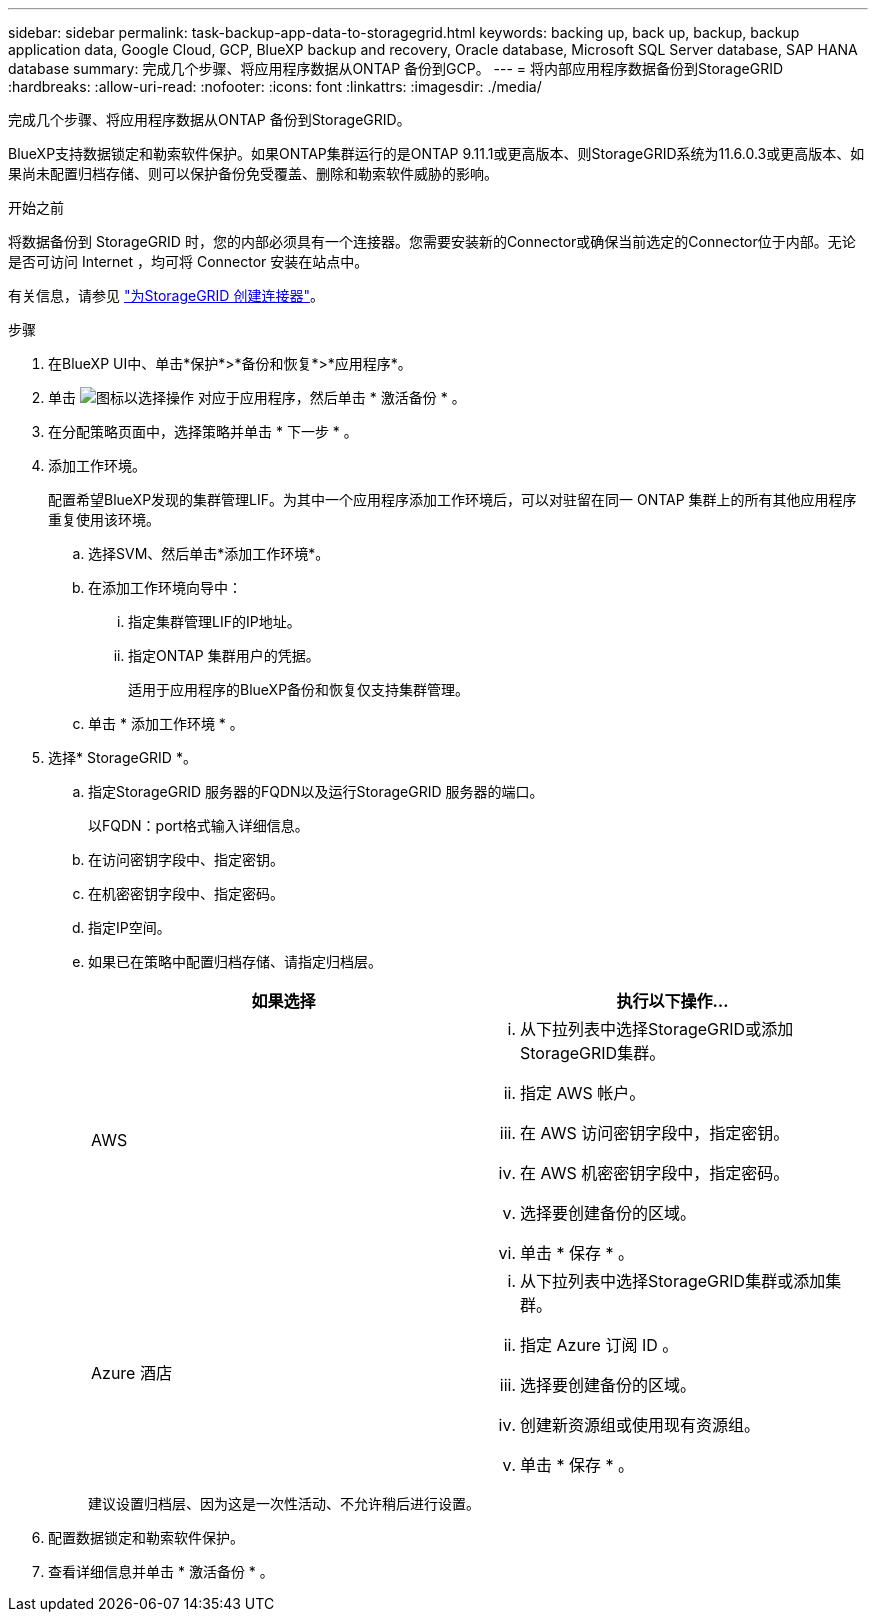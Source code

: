 ---
sidebar: sidebar 
permalink: task-backup-app-data-to-storagegrid.html 
keywords: backing up, back up, backup, backup application data, Google Cloud, GCP, BlueXP backup and recovery, Oracle database, Microsoft SQL Server database, SAP HANA database 
summary: 完成几个步骤、将应用程序数据从ONTAP 备份到GCP。 
---
= 将内部应用程序数据备份到StorageGRID
:hardbreaks:
:allow-uri-read: 
:nofooter: 
:icons: font
:linkattrs: 
:imagesdir: ./media/


[role="lead"]
完成几个步骤、将应用程序数据从ONTAP 备份到StorageGRID。

BlueXP支持数据锁定和勒索软件保护。如果ONTAP集群运行的是ONTAP 9.11.1或更高版本、则StorageGRID系统为11.6.0.3或更高版本、如果尚未配置归档存储、则可以保护备份免受覆盖、删除和勒索软件威胁的影响。

.开始之前
将数据备份到 StorageGRID 时，您的内部必须具有一个连接器。您需要安装新的Connector或确保当前选定的Connector位于内部。无论是否可访问 Internet ，均可将 Connector 安装在站点中。

有关信息，请参见 link:task-backup-onprem-private-cloud.html#create-or-switch-connectors["为StorageGRID 创建连接器"]。

.步骤
. 在BlueXP UI中、单击*保护*>*备份和恢复*>*应用程序*。
. 单击 image:icon-action.png["图标以选择操作"] 对应于应用程序，然后单击 * 激活备份 * 。
. 在分配策略页面中，选择策略并单击 * 下一步 * 。
. 添加工作环境。
+
配置希望BlueXP发现的集群管理LIF。为其中一个应用程序添加工作环境后，可以对驻留在同一 ONTAP 集群上的所有其他应用程序重复使用该环境。

+
.. 选择SVM、然后单击*添加工作环境*。
.. 在添加工作环境向导中：
+
... 指定集群管理LIF的IP地址。
... 指定ONTAP 集群用户的凭据。
+
适用于应用程序的BlueXP备份和恢复仅支持集群管理。



.. 单击 * 添加工作环境 * 。


. 选择* StorageGRID *。
+
.. 指定StorageGRID 服务器的FQDN以及运行StorageGRID 服务器的端口。
+
以FQDN：port格式输入详细信息。

.. 在访问密钥字段中、指定密钥。
.. 在机密密钥字段中、指定密码。
.. 指定IP空间。
.. 如果已在策略中配置归档存储、请指定归档层。
+
|===
| 如果选择 | 执行以下操作... 


 a| 
AWS
 a| 
... 从下拉列表中选择StorageGRID或添加StorageGRID集群。
... 指定 AWS 帐户。
... 在 AWS 访问密钥字段中，指定密钥。
... 在 AWS 机密密钥字段中，指定密码。
... 选择要创建备份的区域。
... 单击 * 保存 * 。




 a| 
Azure 酒店
 a| 
... 从下拉列表中选择StorageGRID集群或添加集群。
... 指定 Azure 订阅 ID 。
... 选择要创建备份的区域。
... 创建新资源组或使用现有资源组。
... 单击 * 保存 * 。


|===
+
建议设置归档层、因为这是一次性活动、不允许稍后进行设置。



. 配置数据锁定和勒索软件保护。
. 查看详细信息并单击 * 激活备份 * 。

